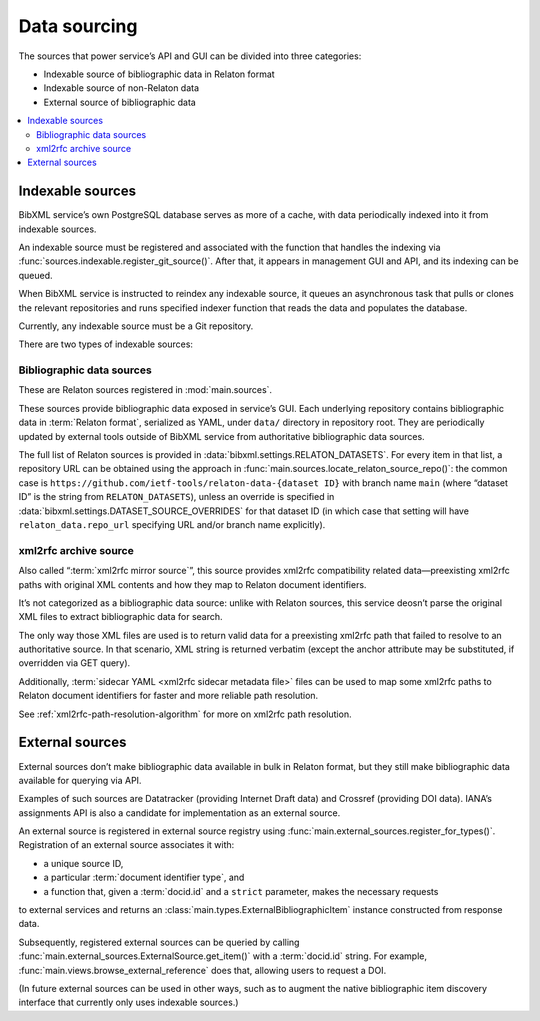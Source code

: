 =============
Data sourcing
=============

The sources that power service’s API and GUI
can be divided into three categories:

- Indexable source of bibliographic data in Relaton format
- Indexable source of non-Relaton data
- External source of bibliographic data

.. contents::
   :local:

Indexable sources
=================

BibXML service’s own PostgreSQL database serves as more of a cache,
with data periodically indexed into it from indexable sources.

An indexable source must be registered and associated with
the function that handles the indexing via
:func:`sources.indexable.register_git_source()`.
After that, it appears in management GUI and API,
and its indexing can be queued.

When BibXML service is instructed to reindex any indexable source,
it queues an asynchronous task
that pulls or clones the relevant repositories and runs specified indexer function
that reads the data and populates the database.

Currently, any indexable source must be a Git repository.

.. seealso:: :mod:`sources.indexable` for indexable source registry implementation

.. seealso:: :doc:`/howto/auto-reindex-sources`

There are two types of indexable sources:

Bibliographic data sources
--------------------------

These are Relaton sources registered in :mod:`main.sources`.

These sources provide bibliographic data exposed in service’s GUI.
Each underlying repository contains bibliographic data in :term:`Relaton format`,
serialized as YAML, under ``data/`` directory in repository root.
They are periodically updated by external tools outside of BibXML service
from authoritative bibliographic data sources.

The full list of Relaton sources is provided in :data:`bibxml.settings.RELATON_DATASETS`.
For every item in that list, a repository URL can be obtained
using the approach in :func:`main.sources.locate_relaton_source_repo()`: the common case
is ``https://github.com/ietf-tools/relaton-data-{dataset ID}`` with branch name ``main``
(where “dataset ID” is the string from ``RELATON_DATASETS``),
unless an override is specified in :data:`bibxml.settings.DATASET_SOURCE_OVERRIDES`
for that dataset ID (in which case that setting will have ``relaton_data.repo_url``
specifying URL and/or branch name explicitly).

.. seealso:: :mod:`main.sources` for Relaton source registration & indexing logic

.. _sourcing-xml2rfc-archive:

xml2rfc archive source
----------------------

Also called “:term:`xml2rfc mirror source`”,
this source provides xml2rfc compatibility related data—preexisting xml2rfc paths
with original XML contents and how they map to Relaton document identifiers.

It’s not categorized as a bibliographic data source:
unlike with Relaton sources, this service deosn’t parse the original XML files
to extract bibliographic data for search.

The only way those XML files are used
is to return valid data for a preexisting xml2rfc path
that failed to resolve to an authoritative source.
In that scenario, XML string is returned verbatim
(except the anchor attribute may be substituted, if overridden via GET query).

Additionally, :term:`sidecar YAML <xml2rfc sidecar metadata file>` files
can be used to map some xml2rfc paths to Relaton document identifiers
for faster and more reliable path resolution.

See :ref:`xml2rfc-path-resolution-algorithm` for more on xml2rfc path resolution.

.. seealso:: :mod:`xml2rfc_compat.source` for this source’s registration & indexing logic

.. _sourcing-external-sources:

External sources
================

External sources don’t make bibliographic data available
in bulk in Relaton format, but they still make bibliographic data available for querying
via API.

Examples of such sources are Datatracker (providing Internet Draft data)
and Crossref (providing DOI data).
IANA’s assignments API is also a candidate for implementation as an external source.

An external source is registered in external source registry
using :func:`main.external_sources.register_for_types()`.
Registration of an external source associates it with:

- a unique source ID,
- a particular :term:`document identifier type`, and
- a function that, given a :term:`docid.id` and a ``strict`` parameter, makes the necessary requests
to external services and returns an :class:`main.types.ExternalBibliographicItem` instance
constructed from response data.

Subsequently, registered external sources can be queried
by calling :func:`main.external_sources.ExternalSource.get_item()` with a :term:`docid.id` string.
For example, :func:`main.views.browse_external_reference` does that, allowing users
to request a DOI.

(In future external sources can be used in other ways, such as
to augment the native bibliographic item discovery interface
that currently only uses indexable sources.)

.. seealso::

   - :func:`doi.get_doi_ref`
   - :func:`datatracker.internet_drafts.get_internet_draft`
   - :mod:`main.external_sources`
